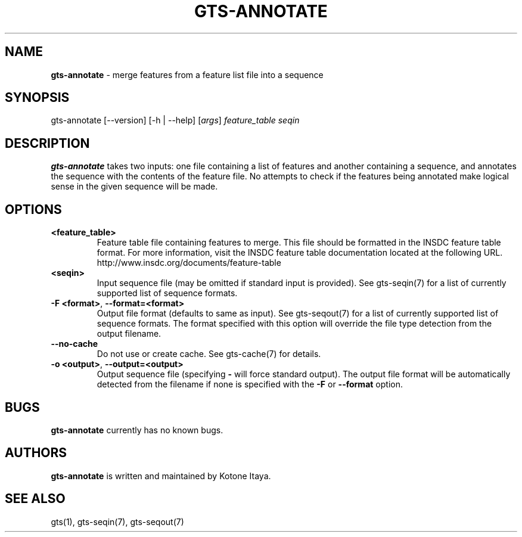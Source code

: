 .\" generated with Ronn/v0.7.3
.\" http://github.com/rtomayko/ronn/tree/0.7.3
.
.TH "GTS\-ANNOTATE" "1" "October 2020" "" ""
.
.SH "NAME"
\fBgts\-annotate\fR \- merge features from a feature list file into a sequence
.
.SH "SYNOPSIS"
gts\-annotate [\-\-version] [\-h | \-\-help] [\fIargs\fR] \fIfeature_table\fR \fIseqin\fR
.
.SH "DESCRIPTION"
\fBgts\-annotate\fR takes two inputs: one file containing a list of features and another containing a sequence, and annotates the sequence with the contents of the feature file\. No attempts to check if the features being annotated make logical sense in the given sequence will be made\.
.
.SH "OPTIONS"
.
.TP
\fB<feature_table>\fR
Feature table file containing features to merge\. This file should be formatted in the INSDC feature table format\. For more information, visit the INSDC feature table documentation located at the following URL\. http://www\.insdc\.org/documents/feature\-table
.
.TP
\fB<seqin>\fR
Input sequence file (may be omitted if standard input is provided)\. See gts\-seqin(7) for a list of currently supported list of sequence formats\.
.
.TP
\fB\-F <format>\fR, \fB\-\-format=<format>\fR
Output file format (defaults to same as input)\. See gts\-seqout(7) for a list of currently supported list of sequence formats\. The format specified with this option will override the file type detection from the output filename\.
.
.TP
\fB\-\-no\-cache\fR
Do not use or create cache\. See gts\-cache(7) for details\.
.
.TP
\fB\-o <output>\fR, \fB\-\-output=<output>\fR
Output sequence file (specifying \fB\-\fR will force standard output)\. The output file format will be automatically detected from the filename if none is specified with the \fB\-F\fR or \fB\-\-format\fR option\.
.
.SH "BUGS"
\fBgts\-annotate\fR currently has no known bugs\.
.
.SH "AUTHORS"
\fBgts\-annotate\fR is written and maintained by Kotone Itaya\.
.
.SH "SEE ALSO"
gts(1), gts\-seqin(7), gts\-seqout(7)
